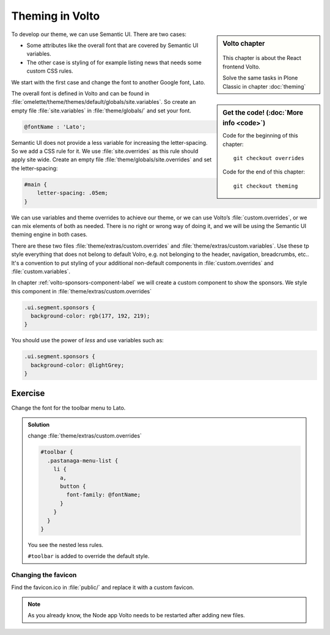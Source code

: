 .. _volto_theming-label:

================
Theming in Volto
================

.. sidebar:: Volto chapter

  .. figure:: _static/volto.svg
     :alt: Volto Logo

  This chapter is about the React frontend Volto.

  Solve the same tasks in Plone Classic in chapter :doc:`theming`


.. sidebar:: Get the code! (:doc:`More info <code>`)

   Code for the beginning of this chapter::

       git checkout overrides

   Code for the end of this chapter::

        git checkout theming


To develop our theme, we can use Semantic UI. There are two cases:

* Some attributes like the overall font that are covered by Semantic UI variables.
* The other case is styling of for example listing news that needs some custom CSS rules.

We start with the first case and change the font to another Google font, Lato.

The overall font is defined in Volto and can be found in :file:`omelette/theme/themes/default/globals/site.variables`. So create an empty file :file:`site.variables` in :file:`theme/globals/` and set your font.

.. code-block:: css

  @fontName : 'Lato';

Semantic UI does not provide a less variable for increasing the letter-spacing.
So we add a CSS rule for it.
We use :file:`site.overrides` as this rule should apply site wide.
Create an empty file :file:`theme/globals/site.overrides` and set the letter-spacing:

.. code-block:: css

  #main {
      letter-spacing: .05em;
  }

We can use variables and theme overrides to achieve our theme, or we can use Volto’s :file:`custom.overrides`, or we can mix elements of both as needed.
There is no right or wrong way of doing it, and we will be using the Semantic UI theming engine in both cases.

There are these two files :file:`theme/extras/custom.overrides` and :file:`theme/extras/custom.variables`.
Use these tp style everything that does not belong to default Volro, e.g. not belonging to the header, navigation, breadcrumbs, etc..
It's a convention to put styling of your additional non-default components in :file:`custom.overrides` and :file:`custom.variables`.

In chapter :ref:`volto-sponsors-component-label` we will create a custom component to show the sponsors.
We style this component in :file:`theme/extras/custom.overrides`

.. code-block:: css

  .ui.segment.sponsors {
    background-color: rgb(177, 192, 219);
  }

You should use the power of `less` and use variables such as:

.. code-block:: css

  .ui.segment.sponsors {
    background-color: @lightGrey;
  }


Exercise
++++++++

Change the font for the toolbar menu to Lato.

..  admonition:: Solution
    :class: toggle

    change :file:`theme/extras/custom.overrides`

    .. code-block:: less

        #toolbar {
          .pastanaga-menu-list {
            li {
              a,
              button {
                font-family: @fontName;
              }
            }
          }
        }


    You see the nested less rules.

    ``#toolbar`` is added to override the default style.


Changing the favicon
----------------------

Find the favicon.ico in :file:`public/` and replace it with a custom favicon.

.. note::

  As you already know, the Node app Volto needs to be restarted after adding new files.

